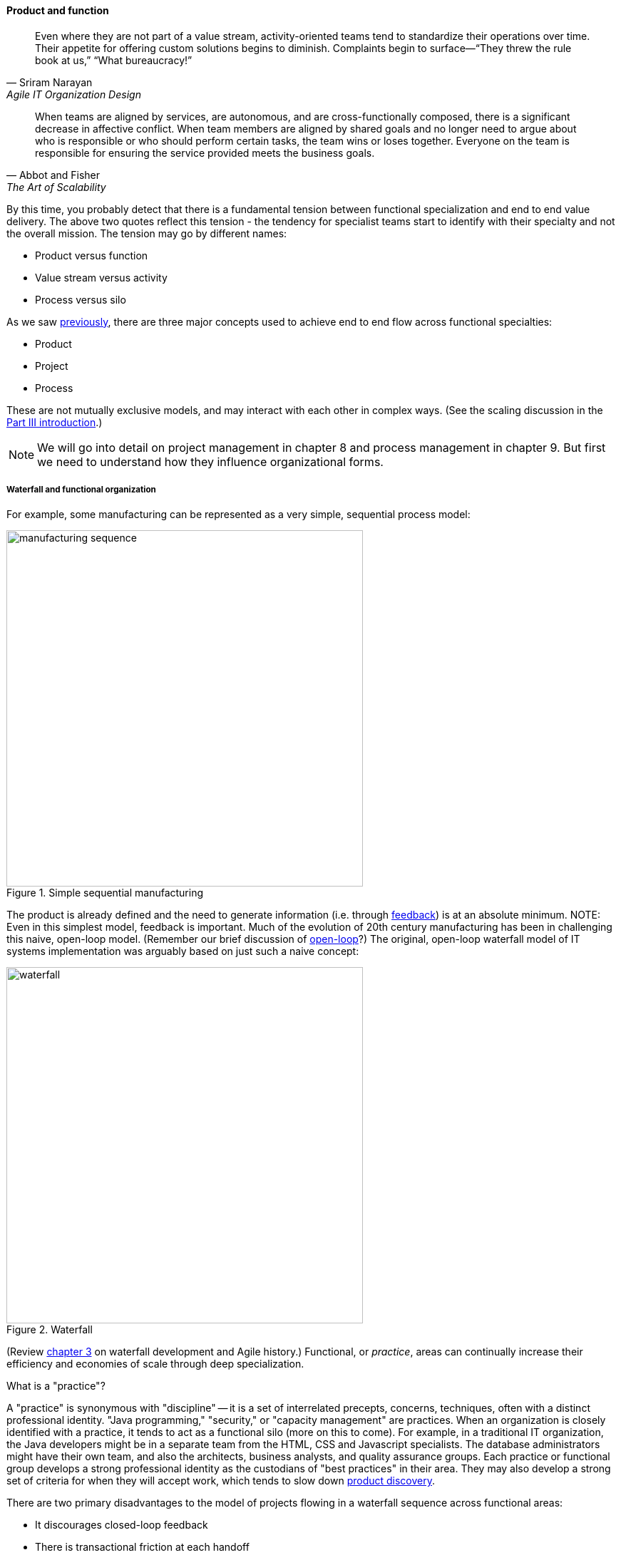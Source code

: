 anchor:product-v-function[]

==== Product and function

[quote, Sriram Narayan, Agile IT Organization Design]
Even where they are not part of a value stream, activity-oriented teams tend to standardize their operations over time. Their appetite for offering custom solutions begins to diminish. Complaints begin to surface—“They threw the rule book at us,” “What bureaucracy!”

[quote, Abbot and Fisher, The Art of Scalability]
When teams are aligned by services, are autonomous, and are cross-functionally composed, there is a significant decrease in affective conflict. When team members are aligned by shared goals and no longer need to argue about who is responsible or who should perform certain tasks, the team wins or loses together. Everyone on the team is responsible for ensuring the service provided meets the business goals.

By this time, you probably detect that there is a fundamental tension between functional specialization and end to end value delivery. The above two quotes reflect this tension - the tendency for specialist teams start to identify with their specialty and not the overall mission. The tension may go by different names:

* Product versus function
* Value stream versus activity
* Process versus silo

As we saw xref:process-project-product[previously], there are three major concepts used to achieve end to end flow across functional specialties:

* Product
* Project
* Process

These are not mutually exclusive models, and may interact with each other in complex ways. (See the scaling discussion in the xref:scaling-org[Part III introduction].)

NOTE: We will go into detail on project management in chapter 8 and process management in chapter 9. But first we need to understand how they influence organizational forms.

===== Waterfall and functional organization

For example, some manufacturing can be represented as a very simple, sequential process model:

.Simple sequential manufacturing
image::images/3_07-naive-mfg.png[manufacturing sequence,500]

The product is already defined and the need to generate information (i.e. through xref:feedback[feedback]) is at an absolute minimum.
NOTE: Even in this simplest model, feedback is important. Much of the evolution of 20th century manufacturing has been in challenging this naive, open-loop model. (Remember our brief discussion of xref:open-loop[open-loop]?) The original, open-loop waterfall model of IT systems implementation was arguably based on just such a naive concept:

.Waterfall
image::images/3_07-waterfall.png[waterfall,500]

(Review xref:Agile-history[chapter 3] on waterfall development and Agile history.) Functional, or _practice_, areas can continually increase their efficiency and economies of scale through deep specialization.

.What is a "practice"?
****
A "practice" is synonymous with "discipline" -- it is a set of interrelated precepts, concerns, techniques, often with a distinct professional identity. "Java programming," "security," or "capacity management" are practices. When an organization is closely identified with a practice, it tends to act as a functional silo (more on this to come). For example, in a traditional IT organization, the Java developers might be in a separate team from the HTML, CSS and Javascript specialists. The database administrators might have their own team, and also the architects, business analysts, and quality assurance groups. Each practice or functional group develops a strong professional identity as the custodians of "best practices" in their area. They may also develop a strong set of criteria for when they will accept work, which tends to slow down xref:lean-product-dev[product discovery].
****

There are two primary disadvantages to the model of projects flowing in a waterfall sequence across functional areas:

* It discourages closed-loop feedback
* There is transactional friction at each handoff

Go back and review: the waterfall model falls into the "original sin" of IT management, xref:lean-product-dev[confusing production with product development]. As a repeatable production model, it may work, assuming that there is little or no information left to generate regarding the production process (an increasingly questionable assumption in and of itself). But when applied to product development, where the *primary goal* is the experiment-driven generation of information, the model is inappropriate and has led to innumerable failures. This includes software development, and even implementing purchased packages in complex environments.

anchor:org-continuum[]

===== The continuum of organizational forms

NOTE: The following discussion and accompanying set of diagrams is derived from Preston Smith and Don Reinertsen's thought regarding this problem in  _Developing Products in Half the Time_ <<Smith1998>> and _Managing the Design Factory._ <<Reinertsen1997>>. Similar discussions are found in the _Guide to the Project Management Body of Knowledge_ (<<PMI2013>>) and Abbott and Fisher's _The Art of Scalability_ <<Abbott2015>>.

There is a spectrum of alternatives in structuring organizations for flow across functional concerns. First, a lightweight "matrix" project structure may be implemented, in which the project manager has limited power to influence the activity-based work, where people sit, etc.

.Lightweight project management across functions
image::images/3_07-lightweight-pm.png[matrix figure, 800,]

Work flows across the functions, perhaps called "centers of excellence," and there may be contention for resources within each center. Often, simple "first in, first out" xref:queuing[queuing] approaches are used to manage the xref:ticketing[ticketed] work, rather than more sophisticated approaches such as xref:cost-of-delay[Cost of Delay]. It is the above model that Reinertsen was thinking of when he said: "The danger in using specialists lies in their low involvement in individual projects and the multitude of tasks competing for their time." Traditional xref:i-o-matrix[Infrastructure and Operations] organizations, when they implemented defined service catalogs, can be seen as attempting this model. (More on this in Chapter 9's discussion of ITIL and xref:shared-services[shared services].)

anchor:heavyweight-pm[]

Second, a heavyweight project structure may specify much more, including dedicated time assignment, modes of work, standards, etc. The vertical functional manager may be little more than a resource manager, but does still have reporting authority over the team member and crucially still writes their annual performance evaluation (if the organization still uses those.) This has been the most frequent operating model in the xref:trad-cio-org[traditional CIO organization].

.Heavyweight project management across functions
image::images/3_07-heavy-pm.png[matrix figure, 800,]

If even more focus is needed -- the now-minimized influence of the functional areas is still deemed too strong --  the organization may move to completely product-based reporting. With this, the team member reports to the product owner. There may still be communities of interest (Spotify guilds and tribes are good examples) and there still may be standards for technical choices:

.Product team, virtual functions
image::images/3_07-product-mgmt.png[matrix figure, 800,]

anchor:skunkworks[]

Finally, in the skunkworks model, all functional influence is deliberately blocked, as distracting or destructive to the product team's success:

.Skunkworks model
image::images/3_07-skunk.png[matrix figure, 800,]

The product team has complete autonomy, and can move at great speed. It is also free to:

* re-invent the wheel, developing new solutions to old and well-understood problems
* bring in new components on a whim (regardless of whether they are truly necessary) adding to sourcing and long-term support complexity,
* ignore safety and security standards, resulting in risk and expensive retrofits.

Early e-commerce sites were often set up as skunkworks to keep the interference of the traditional CIO to a minimum, and this was arguably necessary. However, ultimately, skunkworks is not scalable. Research by the Corporate Executive Board suggests that "Once more than about 15% of projects go through the fast [skunkworks] team, productivity starts to fall away dramatically." It also causes issues with morale, as a two-tier organization starts to emerge with elite and non-elite segments <<Goodwin2015>>.

Because of these issues, Don Reinertsen (<<Reinertsen1997>>) observes that "Companies that experiment with autonomous teams learn their lessons, and conclude that the disadvantages are significant. Then they try to combine the advantages of the functional form with those of the autonomous team."

The Agile movement is an important correction to dominant IT management approaches employing xref:open-loop[open-loop] delivery across centralized functional centers of excellence. However, the ultimate extreme of the skunkworks approach cannot be the basis for organization across the enterprise. While xref:product-v-function[functionally specialized organizations] have their challenges, they do promote understanding and common standards for technical areas. In a product-centric organization, communities of interest or practice are important counterbalances.  We will examine the various adaptations and approaches for balancing the two organizational extremes further in Chapter 9 (Execution Management).

===== Scaling the product organization
The functional organization scales well. Just keep hiring more Java programmers, or DBAs, or security engineers and assign them to xref:heavyweight-pm[projects] as needed. Scaling product organizations requires more thought however. The most advanced thinking in this area is found in the work of xref:scrum[Scrum] authors such as Ken Schwaber, Mike Cohn, Craig Larman and Roman Pichler.

Scrum, as we have discussed, is a strict, prescriptive framework calling for self-managing teams with a minimum number of roles:

* Product owner
* Scrum master
* Team member

.Product owner hierarchy footnote:[Similar to <<Pichler2010>>, p. 12; <<Schwaber2007>>, pp. 70-73.]
image::images/3_07-SoS-POs.png[hierarchy,500,,float="right"]

Let's accept Scrum and the xref:amazon-productization[2-pizza team] as our organizing approach. A large scale Scrum effort is based on multiple small teams. If we want to minimize xref:multi-tasking[multi-tasking and context-switching], we need to ask "how many product teams can a given product owner handle?" In _Agile Product Management with Scrum_, Roman Pichler says, "My experience suggests that a product owner usually cannot look after more than two teams in a sustainable manner" (<<Pichler2010>>, p. 12). Scrum authors therefore suggest that larger scale products be managed as aggregates of smaller teams.
